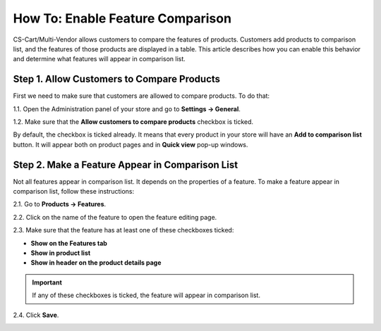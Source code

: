 *********************************
How To: Enable Feature Comparison
*********************************

CS-Cart/Multi-Vendor allows customers to compare the features of products. Customers add products to comparison list, and the features of those products are displayed in a table.
This article describes how you can enable this behavior and determine what features will appear in comparison list.

.. image:: img/comparison_list.png
    :align: center
    :alt: The comparison list displays the features of selected products in a table.

===========================================
Step 1. Allow Customers to Compare Products
===========================================

First we need to make sure that customers are allowed to compare products. To do that:

1.1. Open the Administration panel of your store and go to **Settings → General**.

1.2. Make sure that the **Allow customers to compare products** checkbox is ticked.

.. image:: img/allow_product_comparison.png
    :align: center
    :alt: Go to Settings → General to make sure that product comparison is allowed.

By default, the checkbox is ticked already. It means that every product in your store will have an **Add to comparison list** button. It will appear both on product pages and in **Quick view** pop-up windows.

.. image:: img/add_to_comparison_list.png
    :align: center
    :alt: If product comparison is allowed, any product can be added to comparison list.

================================================
Step 2. Make a Feature Appear in Comparison List
================================================

Not all features appear in comparison list. It depends on the properties of a feature. To make a feature appear in comparison list, follow these instructions:

2.1. Go to **Products → Features**.

2.2. Click on the name of the feature to open the feature editing page.

2.3. Make sure that the feature has at least one of these checkboxes ticked:

* **Show on the Features tab**
* **Show in product list**
* **Show in header on the product details page**

.. important::

    If any of these checkboxes is ticked, the feature will appear in comparison list.

2.4. Click **Save**.

.. image:: img/add_feature_to_comparison_list.png
    :align: center
    :alt: A feature is only added to comparison list if it appears somewhere.
